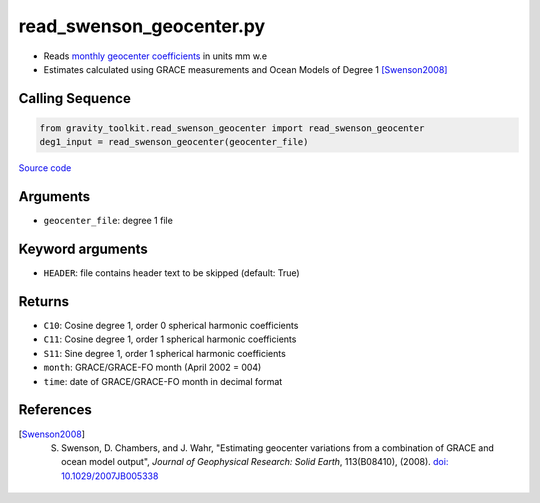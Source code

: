 =========================
read_swenson_geocenter.py
=========================

- Reads `monthly geocenter coefficients <https://github.com/swensosc/GRACE_Tiles/blob/master/ancillary_data/gad_gsm.rl05.txt>`_ in units mm w.e
- Estimates calculated using GRACE measurements and Ocean Models of Degree 1 [Swenson2008]_

Calling Sequence
################

.. code-block:: python

    from gravity_toolkit.read_swenson_geocenter import read_swenson_geocenter
    deg1_input = read_swenson_geocenter(geocenter_file)

`Source code`__

.. __: https://github.com/tsutterley/read-GRACE-harmonics/blob/main/gravity_toolkit/read_swenson_geocenter.py

Arguments
#########

- ``geocenter_file``: degree 1 file

Keyword arguments
#################

- ``HEADER``: file contains header text to be skipped (default: True)

Returns
#######

- ``C10``: Cosine degree 1, order 0 spherical harmonic coefficients
- ``C11``: Cosine degree 1, order 1 spherical harmonic coefficients
- ``S11``: Sine degree 1, order 1 spherical harmonic coefficients
- ``month``: GRACE/GRACE-FO month (April 2002 = 004)
- ``time``: date of GRACE/GRACE-FO month in decimal format

References
##########

.. [Swenson2008] S. Swenson, D. Chambers, and J. Wahr, "Estimating geocenter variations from a combination of GRACE and ocean model output", *Journal of Geophysical Research: Solid Earth*, 113(B08410), (2008). `doi: 10.1029/2007JB005338 <https://doi.org/10.1029/2007JB005338>`_

